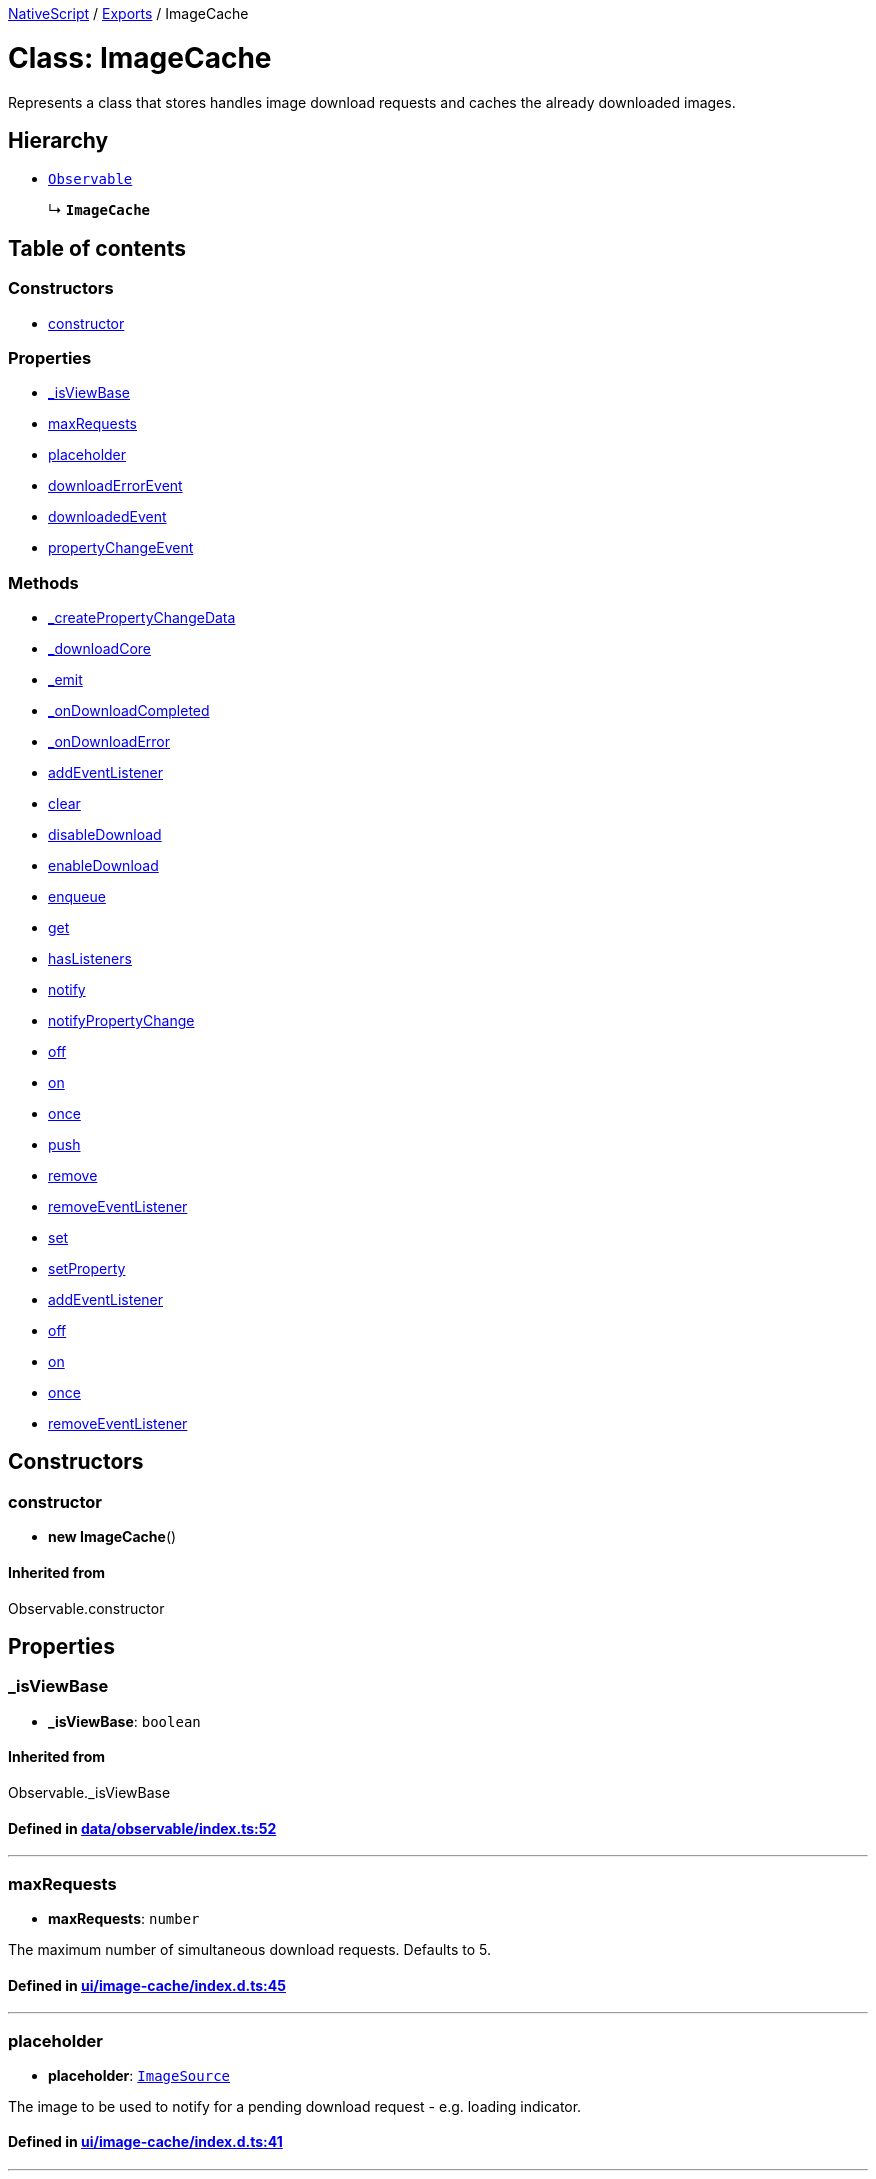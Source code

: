 

xref:../README.adoc[NativeScript] / xref:../modules.adoc[Exports] / ImageCache

= Class: ImageCache

Represents a class that stores handles image download requests and caches the already downloaded images.

== Hierarchy

* xref:Observable.adoc[`Observable`]
+
↳ *`ImageCache`*

== Table of contents

=== Constructors

* link:ImageCache.md#constructor[constructor]

=== Properties

* link:ImageCache.md#_isviewbase[_isViewBase]
* link:ImageCache.md#maxrequests[maxRequests]
* link:ImageCache.md#placeholder[placeholder]
* link:ImageCache.md#downloaderrorevent[downloadErrorEvent]
* link:ImageCache.md#downloadedevent[downloadedEvent]
* link:ImageCache.md#propertychangeevent[propertyChangeEvent]

=== Methods

* link:ImageCache.md#_createpropertychangedata[_createPropertyChangeData]
* link:ImageCache.md#_downloadcore[_downloadCore]
* link:ImageCache.md#_emit[_emit]
* link:ImageCache.md#_ondownloadcompleted[_onDownloadCompleted]
* link:ImageCache.md#_ondownloaderror[_onDownloadError]
* link:ImageCache.md#addeventlistener[addEventListener]
* link:ImageCache.md#clear[clear]
* link:ImageCache.md#disabledownload[disableDownload]
* link:ImageCache.md#enabledownload[enableDownload]
* link:ImageCache.md#enqueue[enqueue]
* link:ImageCache.md#get[get]
* link:ImageCache.md#haslisteners[hasListeners]
* link:ImageCache.md#notify[notify]
* link:ImageCache.md#notifypropertychange[notifyPropertyChange]
* link:ImageCache.md#off[off]
* link:ImageCache.md#on[on]
* link:ImageCache.md#once[once]
* link:ImageCache.md#push[push]
* link:ImageCache.md#remove[remove]
* link:ImageCache.md#removeeventlistener[removeEventListener]
* link:ImageCache.md#set[set]
* link:ImageCache.md#setproperty[setProperty]
* link:ImageCache.md#addeventlistener-1[addEventListener]
* link:ImageCache.md#off-1[off]
* link:ImageCache.md#on-1[on]
* link:ImageCache.md#once-1[once]
* link:ImageCache.md#removeeventlistener-1[removeEventListener]

== Constructors

[#constructor]
=== constructor

• *new ImageCache*()

==== Inherited from

Observable.constructor

== Properties

[#_isviewbase]
=== _isViewBase

• *_isViewBase*: `boolean`

==== Inherited from

Observable._isViewBase

==== Defined in https://github.com/NativeScript/NativeScript/blob/02d4834bd/packages/core/data/observable/index.ts#L52[data/observable/index.ts:52]

'''

[#maxrequests]
=== maxRequests

• *maxRequests*: `number`

The maximum number of simultaneous download requests.
Defaults to 5.

==== Defined in https://github.com/NativeScript/NativeScript/blob/02d4834bd/packages/core/ui/image-cache/index.d.ts#L45[ui/image-cache/index.d.ts:45]

'''

[#placeholder]
=== placeholder

• *placeholder*: xref:ImageSource.adoc[`ImageSource`]

The image to be used to notify for a pending download request - e.g.
loading indicator.

==== Defined in https://github.com/NativeScript/NativeScript/blob/02d4834bd/packages/core/ui/image-cache/index.d.ts#L41[ui/image-cache/index.d.ts:41]

'''

[#downloaderrorevent]
=== downloadErrorEvent

▪ `Static` *downloadErrorEvent*: `string`

String value used when hooking to download error event.

==== Defined in https://github.com/NativeScript/NativeScript/blob/02d4834bd/packages/core/ui/image-cache/index.d.ts#L37[ui/image-cache/index.d.ts:37]

'''

[#downloadedevent]
=== downloadedEvent

▪ `Static` *downloadedEvent*: `string`

String value used when hooking to downloaded event.

==== Defined in https://github.com/NativeScript/NativeScript/blob/02d4834bd/packages/core/ui/image-cache/index.d.ts#L33[ui/image-cache/index.d.ts:33]

'''

[#propertychangeevent]
=== propertyChangeEvent

▪ `Static` *propertyChangeEvent*: `string` = `'propertyChange'`

==== Inherited from

Observable.propertyChangeEvent

==== Defined in https://github.com/NativeScript/NativeScript/blob/02d4834bd/packages/core/data/observable/index.ts#L51[data/observable/index.ts:51]

== Methods

[#_createpropertychangedata]
=== _createPropertyChangeData

▸ *_createPropertyChangeData*(`propertyName`, `value`, `oldValue?`): xref:../interfaces/PropertyChangeData.adoc[`PropertyChangeData`]

==== Parameters

|===
| Name | Type

| `propertyName`
| `string`

| `value`
| `any`

| `oldValue?`
| `any`
|===

==== Returns

xref:../interfaces/PropertyChangeData.adoc[`PropertyChangeData`]

==== Inherited from

Observable._createPropertyChangeData

==== Defined in https://github.com/NativeScript/NativeScript/blob/02d4834bd/packages/core/data/observable/index.ts#L313[data/observable/index.ts:313]

'''

[#_downloadcore]
=== _downloadCore

▸ `Private` *_downloadCore*(`request`): `any`

==== Parameters

|===
| Name | Type

| `request`
| xref:../interfaces/DownloadRequest.adoc[`DownloadRequest`]
|===

==== Returns

`any`

==== Defined in https://github.com/NativeScript/NativeScript/blob/02d4834bd/packages/core/ui/image-cache/index.d.ts#L104[ui/image-cache/index.d.ts:104]

'''

[#_emit]
=== _emit

▸ *_emit*(`eventNames`): `void`

==== Parameters

|===
| Name | Type

| `eventNames`
| `string`
|===

==== Returns

`void`

==== Inherited from

Observable._emit

==== Defined in https://github.com/NativeScript/NativeScript/blob/02d4834bd/packages/core/data/observable/index.ts#L323[data/observable/index.ts:323]

'''

[#_ondownloadcompleted]
=== _onDownloadCompleted

▸ `Private` *_onDownloadCompleted*(`key`, `image`): `any`

==== Parameters

|===
| Name | Type

| `key`
| `string`

| `image`
| `any`
|===

==== Returns

`any`

==== Defined in https://github.com/NativeScript/NativeScript/blob/02d4834bd/packages/core/ui/image-cache/index.d.ts#L108[ui/image-cache/index.d.ts:108]

'''

[#_ondownloaderror]
=== _onDownloadError

▸ `Private` *_onDownloadError*(`key`, `err`): `any`

==== Parameters

|===
| Name | Type

| `key`
| `string`

| `err`
| `Error`
|===

==== Returns

`any`

==== Defined in https://github.com/NativeScript/NativeScript/blob/02d4834bd/packages/core/ui/image-cache/index.d.ts#L113[ui/image-cache/index.d.ts:113]

'''

[#addeventlistener]
=== addEventListener

▸ *addEventListener*(`eventNames`, `callback`, `thisArg?`): `void`

==== Parameters

|===
| Name | Type

| `eventNames`
| `string`

| `callback`
| (`data`: xref:../interfaces/EventData.adoc[`EventData`]) \=> `void`

| `thisArg?`
| `any`
|===

==== Returns

`void`

==== Inherited from

Observable.addEventListener

==== Defined in https://github.com/NativeScript/NativeScript/blob/02d4834bd/packages/core/data/observable/index.ts#L109[data/observable/index.ts:109]

'''

[#clear]
=== clear

▸ *clear*(): `void`

Removes all the previously cached images.

==== Returns

`void`

==== Defined in https://github.com/NativeScript/NativeScript/blob/02d4834bd/packages/core/ui/image-cache/index.d.ts#L80[ui/image-cache/index.d.ts:80]

'''

[#disabledownload]
=== disableDownload

▸ *disableDownload*(): `void`

Temporary disables download requests.

==== Returns

`void`

==== Defined in https://github.com/NativeScript/NativeScript/blob/02d4834bd/packages/core/ui/image-cache/index.d.ts#L54[ui/image-cache/index.d.ts:54]

'''

[#enabledownload]
=== enableDownload

▸ *enableDownload*(): `void`

Enables previously suspended download requests.

==== Returns

`void`

==== Defined in https://github.com/NativeScript/NativeScript/blob/02d4834bd/packages/core/ui/image-cache/index.d.ts#L50[ui/image-cache/index.d.ts:50]

'''

[#enqueue]
=== enqueue

▸ *enqueue*(`request`): `any`

Adds a new download request at the end of the download queue.
This will be the last download to start.

==== Parameters

|===
| Name | Type

| `request`
| xref:../interfaces/DownloadRequest.adoc[`DownloadRequest`]
|===

==== Returns

`any`

==== Defined in https://github.com/NativeScript/NativeScript/blob/02d4834bd/packages/core/ui/image-cache/index.d.ts#L63[ui/image-cache/index.d.ts:63]

'''

[#get]
=== get

▸ *get*(`key`): `any`

Gets the image for the specified key.
May be undefined if the key is not present in the cache.

==== Parameters

|===
| Name | Type

| `key`
| `string`
|===

==== Returns

`any`

==== Overrides

Observable.get

==== Defined in https://github.com/NativeScript/NativeScript/blob/02d4834bd/packages/core/ui/image-cache/index.d.ts#L68[ui/image-cache/index.d.ts:68]

'''

[#haslisteners]
=== hasListeners

▸ *hasListeners*(`eventName`): `boolean`

==== Parameters

|===
| Name | Type

| `eventName`
| `string`
|===

==== Returns

`boolean`

==== Inherited from

Observable.hasListeners

==== Defined in https://github.com/NativeScript/NativeScript/blob/02d4834bd/packages/core/data/observable/index.ts#L309[data/observable/index.ts:309]

'''

[#notify]
=== notify

▸ *notify*<``T``>(`data`): `void`

==== Type parameters

|===
| Name | Type

| `T`
| extends `NotifyData`<``T``>
|===

==== Parameters

|===
| Name | Type

| `data`
| `T`
|===

==== Returns

`void`

==== Inherited from

Observable.notify

==== Defined in https://github.com/NativeScript/NativeScript/blob/02d4834bd/packages/core/data/observable/index.ts#L274[data/observable/index.ts:274]

'''

[#notifypropertychange]
=== notifyPropertyChange

▸ *notifyPropertyChange*(`name`, `value`, `oldValue?`): `void`

==== Parameters

|===
| Name | Type

| `name`
| `string`

| `value`
| `any`

| `oldValue?`
| `any`
|===

==== Returns

`void`

==== Inherited from

Observable.notifyPropertyChange

==== Defined in https://github.com/NativeScript/NativeScript/blob/02d4834bd/packages/core/data/observable/index.ts#L305[data/observable/index.ts:305]

'''

[#off]
=== off

▸ *off*(`eventNames`, `callback?`, `thisArg?`): `void`

==== Parameters

|===
| Name | Type

| `eventNames`
| `string`

| `callback?`
| `any`

| `thisArg?`
| `any`
|===

==== Returns

`void`

==== Inherited from

Observable.off

==== Defined in https://github.com/NativeScript/NativeScript/blob/02d4834bd/packages/core/data/observable/index.ts#L105[data/observable/index.ts:105]

'''

[#on]
=== on

▸ *on*(`eventNames`, `callback`, `thisArg?`): `any`

A basic method signature to hook an event listener (shortcut alias to the addEventListener method).

==== Parameters

|===
| Name | Type | Description

| `eventNames`
| `string`
| String corresponding to events (e.g.
"propertyChange").
Optionally could be used more events separated by `,` (e.g.
"propertyChange", "change").

| `callback`
| (`args`: xref:../interfaces/EventData.adoc[`EventData`]) \=> `void`
| Callback function which will be executed when event is raised.

| `thisArg?`
| `any`
| An optional parameter which will be used as `this` context for callback execution.
|===

==== Returns

`any`

==== Overrides

Observable.on

==== Defined in https://github.com/NativeScript/NativeScript/blob/02d4834bd/packages/core/ui/image-cache/index.d.ts#L88[ui/image-cache/index.d.ts:88]

▸ *on*(`event`, `callback`, `thisArg?`): `any`

Raised when the image has been downloaded.

==== Parameters

|===
| Name | Type

| `event`
| `"downloaded"`

| `callback`
| (`args`: xref:../interfaces/DownloadedData.adoc[`DownloadedData`]) \=> `void`

| `thisArg?`
| `any`
|===

==== Returns

`any`

==== Overrides

Observable.on

==== Defined in https://github.com/NativeScript/NativeScript/blob/02d4834bd/packages/core/ui/image-cache/index.d.ts#L93[ui/image-cache/index.d.ts:93]

▸ *on*(`event`, `callback`, `thisArg?`): `any`

Raised if the image download errors.

==== Parameters

|===
| Name | Type

| `event`
| `"downloadError"`

| `callback`
| (`args`: xref:../interfaces/DownloadError.adoc[`DownloadError`]) \=> `void`

| `thisArg?`
| `any`
|===

==== Returns

`any`

==== Overrides

Observable.on

==== Defined in https://github.com/NativeScript/NativeScript/blob/02d4834bd/packages/core/ui/image-cache/index.d.ts#L98[ui/image-cache/index.d.ts:98]

'''

[#once]
=== once

▸ *once*(`event`, `callback`, `thisArg?`): `void`

==== Parameters

|===
| Name | Type

| `event`
| `string`

| `callback`
| (`data`: xref:../interfaces/EventData.adoc[`EventData`]) \=> `void`

| `thisArg?`
| `any`
|===

==== Returns

`void`

==== Inherited from

Observable.once

==== Defined in https://github.com/NativeScript/NativeScript/blob/02d4834bd/packages/core/data/observable/index.ts#L92[data/observable/index.ts:92]

'''

[#push]
=== push

▸ *push*(`request`): `any`

Adds a new download request at the top of the download queue.
This will be the next immediate download to start.

==== Parameters

|===
| Name | Type

| `request`
| xref:../interfaces/DownloadRequest.adoc[`DownloadRequest`]
|===

==== Returns

`any`

==== Defined in https://github.com/NativeScript/NativeScript/blob/02d4834bd/packages/core/ui/image-cache/index.d.ts#L59[ui/image-cache/index.d.ts:59]

'''

[#remove]
=== remove

▸ *remove*(`key`): `void`

Removes the cache for the specified key.

==== Parameters

|===
| Name | Type

| `key`
| `string`
|===

==== Returns

`void`

==== Defined in https://github.com/NativeScript/NativeScript/blob/02d4834bd/packages/core/ui/image-cache/index.d.ts#L76[ui/image-cache/index.d.ts:76]

'''

[#removeeventlistener]
=== removeEventListener

▸ *removeEventListener*(`eventNames`, `callback?`, `thisArg?`): `void`

==== Parameters

|===
| Name | Type

| `eventNames`
| `string`

| `callback?`
| `any`

| `thisArg?`
| `any`
|===

==== Returns

`void`

==== Inherited from

Observable.removeEventListener

==== Defined in https://github.com/NativeScript/NativeScript/blob/02d4834bd/packages/core/data/observable/index.ts#L130[data/observable/index.ts:130]

'''

[#set]
=== set

▸ *set*(`key`, `image`): `void`

Sets the image for the specified key.

==== Parameters

|===
| Name | Type

| `key`
| `string`

| `image`
| `any`
|===

==== Returns

`void`

==== Overrides

Observable.set

==== Defined in https://github.com/NativeScript/NativeScript/blob/02d4834bd/packages/core/ui/image-cache/index.d.ts#L72[ui/image-cache/index.d.ts:72]

'''

[#setproperty]
=== setProperty

▸ *setProperty*(`name`, `value`): `void`

==== Parameters

|===
| Name | Type

| `name`
| `string`

| `value`
| `any`
|===

==== Returns

`void`

==== Inherited from

Observable.setProperty

==== Defined in https://github.com/NativeScript/NativeScript/blob/02d4834bd/packages/core/data/observable/index.ts#L72[data/observable/index.ts:72]

'''

[#addeventlistener-1]
=== addEventListener

▸ `Static` *addEventListener*(`eventName`, `callback`, `thisArg?`): `void`

==== Parameters

|===
| Name | Type

| `eventName`
| `string`

| `callback`
| `any`

| `thisArg?`
| `any`
|===

==== Returns

`void`

==== Inherited from

Observable.addEventListener

==== Defined in https://github.com/NativeScript/NativeScript/blob/02d4834bd/packages/core/data/observable/index.ts#L235[data/observable/index.ts:235]

'''

[#off-1]
=== off

▸ `Static` *off*(`eventName`, `callback?`, `thisArg?`): `void`

==== Parameters

|===
| Name | Type

| `eventName`
| `string`

| `callback?`
| `any`

| `thisArg?`
| `any`
|===

==== Returns

`void`

==== Inherited from

Observable.off

==== Defined in https://github.com/NativeScript/NativeScript/blob/02d4834bd/packages/core/data/observable/index.ts#L183[data/observable/index.ts:183]

'''

[#on-1]
=== on

▸ `Static` *on*(`eventName`, `callback`, `thisArg?`): `void`

==== Parameters

|===
| Name | Type

| `eventName`
| `string`

| `callback`
| `any`

| `thisArg?`
| `any`
|===

==== Returns

`void`

==== Inherited from

Observable.on

==== Defined in https://github.com/NativeScript/NativeScript/blob/02d4834bd/packages/core/data/observable/index.ts#L160[data/observable/index.ts:160]

'''

[#once-1]
=== once

▸ `Static` *once*(`eventName`, `callback`, `thisArg?`): `void`

==== Parameters

|===
| Name | Type

| `eventName`
| `string`

| `callback`
| `any`

| `thisArg?`
| `any`
|===

==== Returns

`void`

==== Inherited from

Observable.once

==== Defined in https://github.com/NativeScript/NativeScript/blob/02d4834bd/packages/core/data/observable/index.ts#L164[data/observable/index.ts:164]

'''

[#removeeventlistener-1]
=== removeEventListener

▸ `Static` *removeEventListener*(`eventName`, `callback?`, `thisArg?`): `void`

==== Parameters

|===
| Name | Type

| `eventName`
| `string`

| `callback?`
| `any`

| `thisArg?`
| `any`
|===

==== Returns

`void`

==== Inherited from

Observable.removeEventListener

==== Defined in https://github.com/NativeScript/NativeScript/blob/02d4834bd/packages/core/data/observable/index.ts#L187[data/observable/index.ts:187]
